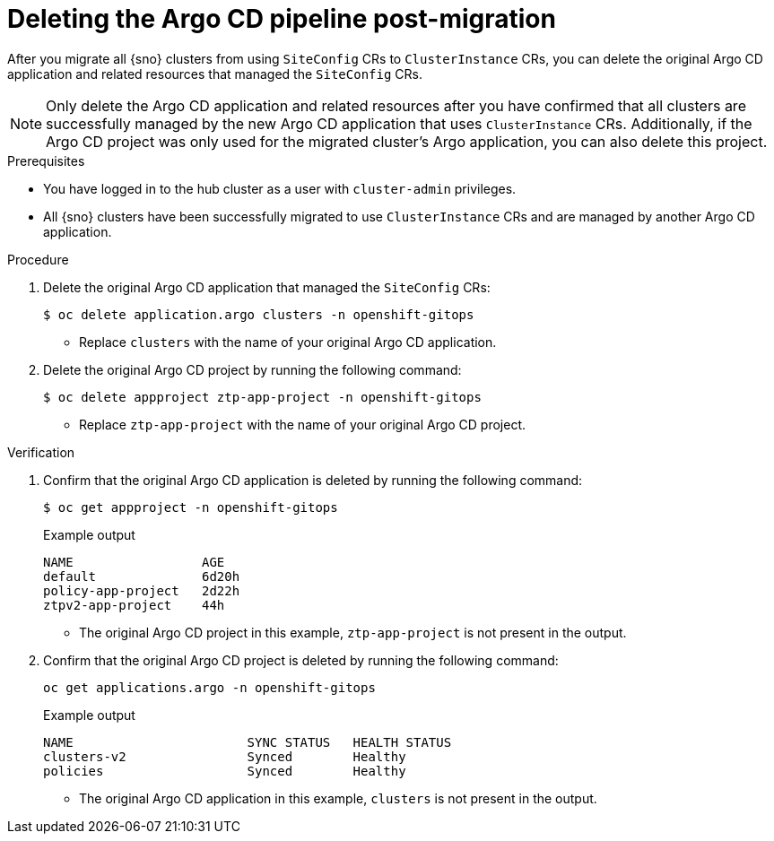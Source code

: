 // Module included in the following assemblies:
//
// * edge_computing/ztp-migrate-clusterinstance.adoc

:_mod-docs-content-type: PROCEDURE
[id="ztp-clusterinstance-cleanup_{context}"]
= Deleting the Argo CD pipeline post-migration

After you migrate all {sno} clusters from using `SiteConfig` CRs to `ClusterInstance` CRs, you can delete the original Argo CD application and related resources that managed the `SiteConfig` CRs.

[NOTE]
====
Only delete the Argo CD application and related resources after you have confirmed that all clusters are successfully managed by the new Argo CD application that uses `ClusterInstance` CRs. Additionally, if the Argo CD project was only used for the migrated cluster's Argo application, you can also delete this project.
====

.Prerequisites
* You have logged in to the hub cluster as a user with `cluster-admin` privileges.
* All {sno} clusters have been successfully migrated to use `ClusterInstance` CRs and are managed by another Argo CD application.

.Procedure

. Delete the original Argo CD application that managed the `SiteConfig` CRs:
+
[source,bash]
----
$ oc delete application.argo clusters -n openshift-gitops
----
+
* Replace `clusters` with the name of your original Argo CD application.

. Delete the original Argo CD project by running the following command:
+
[source,bash]
----
$ oc delete appproject ztp-app-project -n openshift-gitops 
----
+
* Replace `ztp-app-project` with the name of your original Argo CD project.

.Verification

. Confirm that the original Argo CD application is deleted by running the following command:
+
[source,bash]
----
$ oc get appproject -n openshift-gitops
----
+

.Example output
[source,bash]
----
NAME                 AGE
default              6d20h
policy-app-project   2d22h
ztpv2-app-project    44h
----
+
* The original Argo CD project in this example, `ztp-app-project` is not present in the output.

. Confirm that the original Argo CD project is deleted by running the following command:
+
[source,bash]
----
oc get applications.argo -n openshift-gitops
----
+

.Example output
[source,bash]
----
NAME                       SYNC STATUS   HEALTH STATUS
clusters-v2                Synced        Healthy
policies                   Synced        Healthy
----
+
* The original Argo CD application in this example, `clusters` is not present in the output.

